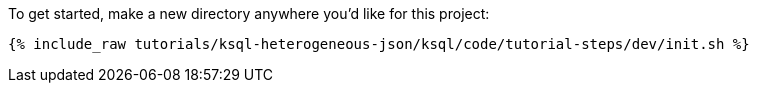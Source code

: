 To get started, make a new directory anywhere you'd like for this project:

+++++
<pre class="snippet"><code class="shell">{% include_raw tutorials/ksql-heterogeneous-json/ksql/code/tutorial-steps/dev/init.sh %}</code></pre>
+++++